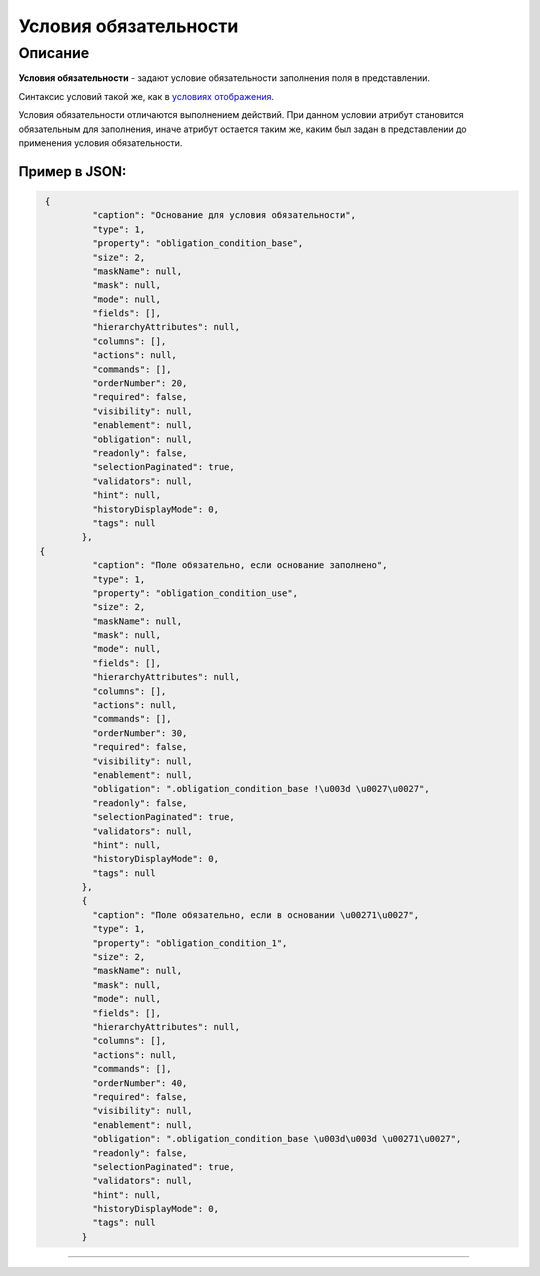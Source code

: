 Условия обязательности
======================

Описание
--------

**Условия обязательности** - задают условие обязательности заполнения поля в представлении.

Синтаксис условий такой же, как в `условиях отображения <visibility.rst>`_.

Условия обязательности отличаются выполнением действий. При данном условии атрибут становится обязательным для заполнения, иначе атрибут остается таким же, каким был задан в представлении до применения условия обязательности.

Пример в JSON:
^^^^^^^^^^^^^^

.. code-block::

    {
             "caption": "Основание для условия обязательности",
             "type": 1,
             "property": "obligation_condition_base",
             "size": 2,
             "maskName": null,
             "mask": null,
             "mode": null,
             "fields": [],
             "hierarchyAttributes": null,
             "columns": [],
             "actions": null,
             "commands": [],
             "orderNumber": 20,
             "required": false,
             "visibility": null,
             "enablement": null,
             "obligation": null,
             "readonly": false,
             "selectionPaginated": true,
             "validators": null,
             "hint": null,
             "historyDisplayMode": 0,
             "tags": null
           },
   {
             "caption": "Поле обязательно, если основание заполнено",
             "type": 1,
             "property": "obligation_condition_use",
             "size": 2,
             "maskName": null,
             "mask": null,
             "mode": null,
             "fields": [],
             "hierarchyAttributes": null,
             "columns": [],
             "actions": null,
             "commands": [],
             "orderNumber": 30,
             "required": false,
             "visibility": null,
             "enablement": null,
             "obligation": ".obligation_condition_base !\u003d \u0027\u0027",
             "readonly": false,
             "selectionPaginated": true,
             "validators": null,
             "hint": null,
             "historyDisplayMode": 0,
             "tags": null
           },
           {
             "caption": "Поле обязательно, если в основании \u00271\u0027",
             "type": 1,
             "property": "obligation_condition_1",
             "size": 2,
             "maskName": null,
             "mask": null,
             "mode": null,
             "fields": [],
             "hierarchyAttributes": null,
             "columns": [],
             "actions": null,
             "commands": [],
             "orderNumber": 40,
             "required": false,
             "visibility": null,
             "enablement": null,
             "obligation": ".obligation_condition_base \u003d\u003d \u00271\u0027",
             "readonly": false,
             "selectionPaginated": true,
             "validators": null,
             "hint": null,
             "historyDisplayMode": 0,
             "tags": null
           }


----
